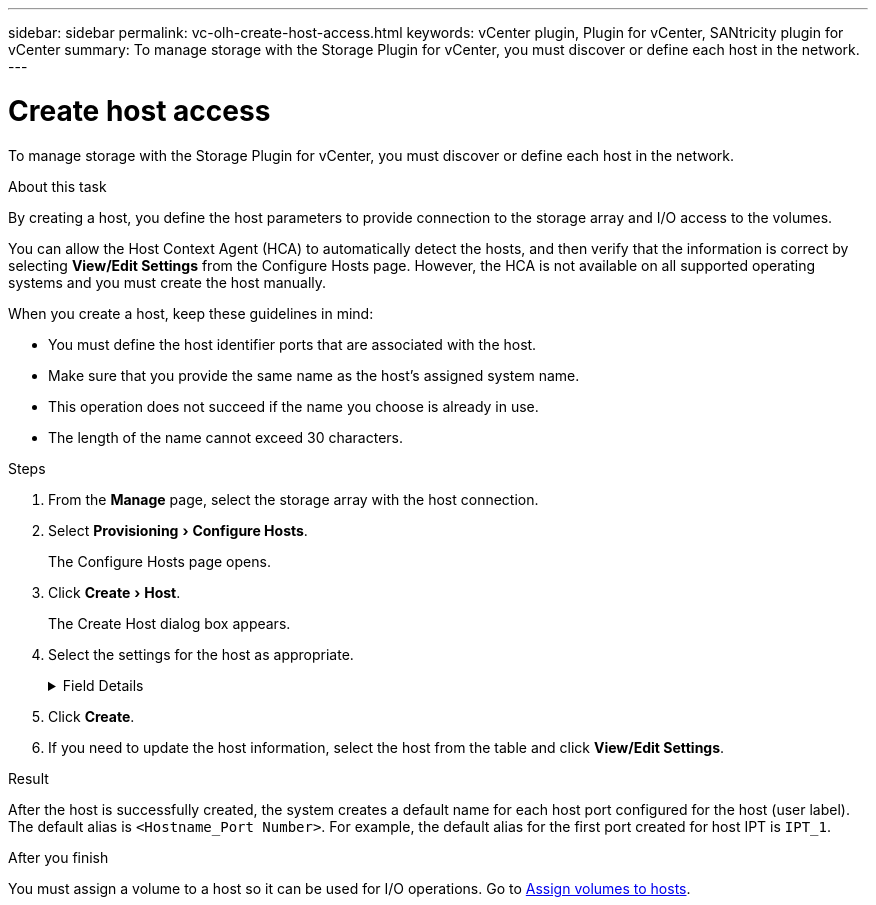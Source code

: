 ---
sidebar: sidebar
permalink: vc-olh-create-host-access.html
keywords: vCenter plugin, Plugin for vCenter, SANtricity plugin for vCenter
summary: To manage storage with the Storage Plugin for vCenter, you must discover or define each host in the network.
---

= Create host access
:experimental:
:hardbreaks:
:nofooter:
:icons: font
:linkattrs:
:imagesdir: ./media/


[.lead]
To manage storage with the Storage Plugin for vCenter, you must discover or define each host in the network.

.About this task

By creating a host, you define the host parameters to provide connection to the storage array and I/O access to the volumes.

You can allow the Host Context Agent (HCA) to automatically detect the hosts, and then verify that the information is correct by selecting *View/Edit Settings* from the Configure Hosts page. However, the HCA is not available on all supported operating systems and you must create the host manually.

When you create a host, keep these guidelines in mind:

* You must define the host identifier ports that are associated with the host.
* Make sure that you provide the same name as the host's assigned system name.
* This operation does not succeed if the name you choose is already in use.
* The length of the name cannot exceed 30 characters.

.Steps

. From the *Manage* page, select the storage array with the host connection.
. Select menu:Provisioning[Configure Hosts].
+
The Configure Hosts page opens.

. Click menu:Create[Host].
+
The Create Host dialog box appears.

. Select the settings for the host as appropriate.
+
.Field Details
[%collapsible]
====
[cols="1a,1a" options="header"]
|===
a|
Setting |Description
a|
Name
a|
Type a name for the new host.
a|
Host operating system type
a|
Select the operating system that is running on the new host from the drop-down list.
a|
Host interface type
a|
(Optional) If you have more than one type of host interface supported on your storage array, select the host interface type that you want to use.
a|
Host ports
a|
Do one of the following:

* *Select I/O Interface* -- Generally, the host ports should have logged in and be available from the drop-down list. You can select the host port identifiers from the list.
* *Manual add* -- If a host port identifier is not displayed in the list, it means that the host port has not logged in. An HBA utility or the iSCSI initiator utility may be used to find the host port identifiers and associate them with the host. You can manually enter the host port identifiers or copy/paste them from the utility (one at a time) into the Host ports field. You must select one host port identifier at a time to associate it with the host, but you can continue to select as many identifiers that are associated with the host. Each identifier is displayed in the Host ports field. If necessary, you also can remove an identifier by selecting the *X* next to it.
a|
Set CHAP initiator secret
a|
(Optional) If you selected or manually entered a host port with an iSCSI IQN, and if you want to require a host that tries to access the storage array to authenticate using Challenge Handshake Authentication Protocol (CHAP), select the “Set CHAP initiator secret” checkbox. For each iSCSI host port you selected or manually entered, do the following:

* Enter the same CHAP secret that was set on each iSCSI host initiator for CHAP authentication. If you are using mutual CHAP authentication (two-way authentication that enables a host to validate itself to the storage array and for a storage array to validate itself to the host), you also must set the CHAP secret for the storage array at initial setup or by changing settings.
* Leave the field blank if you do not require host authentication.
Currently, the only iSCSI authentication method used is CHAP.
|===
====

. Click *Create*.
. If you need to update the host information, select the host from the table and click *View/Edit Settings*.

.Result

After the host is successfully created, the system creates a default name for each host port configured for the host (user label). The default alias is `<Hostname_Port Number>`. For example, the default alias for the first port created for host IPT is `IPT_1`.

.After you finish

You must assign a volume to a host so it can be used for I/O operations. Go to link:vc-olh-assign-volumes-to-hosts.html[Assign volumes to hosts].
